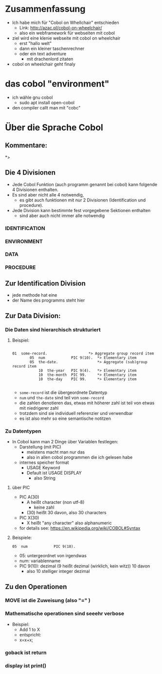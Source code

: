 
* Zusammenfassung
  - Ich habe mich für "Cobol on Whellchair" entschieden
    - Link: http://azac.pl/cobol-on-wheelchair/
    - also ein webframework für webseiten mit cobol
  - ziel wird eine klenie webseite mit cobol on wheelchair
    - erst "hallo welt"
    - dann ein kleiner taschenrechner
    - oder ein text adventure
      - mit drachenlord zitaten
  - cobol on wheelchair geht finaly

* das cobol "environment"
  - ich wähle gnu cobol
    - sudo apt install open-cobol
  - den compiler callt man mit "cobc"


* Über die Sprache Cobol
** Kommentare:
   *>

** Die 4 Divisionen
    - Jede Cobol Funktion (auch programm genannt bei cobol) kann folgende 4 Divisionen enthalten.
    - Es sind aber nicht alle 4 notwendig,
      - es gibt auch funktionen mit nur 2 Divisionen (Identification und procedure).
    - Jede Division kann bestimmte fest vorgegebene Sektionen enthalten
      - sind aber auch nicht immer alle notwendig

*** IDENTIFICATION
*** ENVIRONMENT
*** DATA
*** PROCEDURE




** Zur Identification Division
   - jede methode hat eine
   - der Name des programms steht hier

** Zur Data Division:


*** Die Daten sind hierarchisch strukturiert
**** Beispiel:
#+BEGIN_EXAMPLE

   01  some-record.                   *> Aggregate group record item
           05  num            PIC 9(10).  *> Elementary item
           05  the-date.                  *> Aggregate (sub)group record item
               10  the-year   PIC 9(4).   *> Elementary item
               10  the-month  PIC 99.     *> Elementary item
               10  the-day    PIC 99.     *> Elementary item

#+END_EXAMPLE

- ~some-record~ ist die übergeordnete Datentyp
- ~num~ und ~the-date~ sind teil von ~some-record~
- die zahlen denotieren das, etwas mit höherer zahl ist teil von etwas mit niedrigerer zahl
- trotzdem sind sie individuell referenzier und verwendbar
- es ist also mehr so eine semantische notitzen

*** Zu Datentypen
    - In Cobol kann man 2 Dinge über Variablen festlegen:
      - Darstellung (mit PIC)
        - meistens macht man nur das
        - also in allen cobol programmen die ich gelesen habe
      - internes speicher format
        - USAGE Keyword
        - Default ist USAGE DISPLAY
          - also String

**** über PIC
     - PIC A(30)
       - A heißt character (non utf-8)
         - keine zahl
       - (30) heißt 30 davon, also 30 characters
     - PIC X(30)
       - X heißt "any character" also alphanumeric
     - for details see: https://en.wikipedia.org/wiki/COBOL#Syntax

**** Beispiele:

   ~05  num            PIC 9(10).~

- 05: untergeordnet von irgendwas
- num: variablenname
- PIC 9(10): dezimal (9 heißt dezimal (wirklich, kein witz)) 10 davon
  - also 10 stelliger integer dezimal


** Zu den Operationen
*** MOVE ist die Zuweisung (also "=" )
*** Mathematische operationen sind seeehr verbose
    - Beispiel:
      - Add 1 to X
      - entspricht:
      - x=x+x;
*** goback ist return
*** display ist print()
